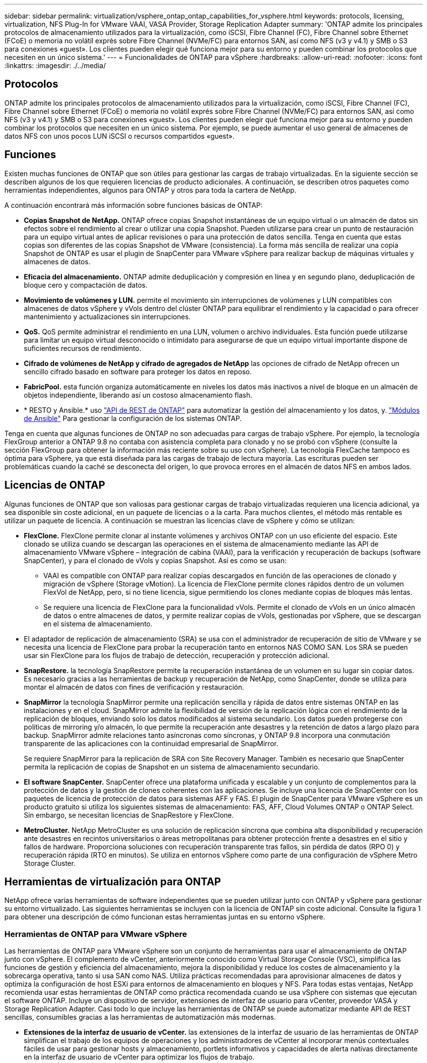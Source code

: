 ---
sidebar: sidebar 
permalink: virtualization/vsphere_ontap_ontap_capabilities_for_vsphere.html 
keywords: protocols, licensing, virtualization, NFS Plug-In for VMware VAAI, VASA Provider, Storage Replication Adapter 
summary: 'ONTAP admite los principales protocolos de almacenamiento utilizados para la virtualización, como iSCSI, Fibre Channel (FC), Fibre Channel sobre Ethernet (FCoE) o memoria no volátil exprés sobre Fibre Channel (NVMe/FC) para entornos SAN, así como NFS (v3 y v4.1) y SMB o S3 para conexiones «guest». Los clientes pueden elegir qué funciona mejor para su entorno y pueden combinar los protocolos que necesiten en un único sistema.' 
---
= Funcionalidades de ONTAP para vSphere
:hardbreaks:
:allow-uri-read: 
:nofooter: 
:icons: font
:linkattrs: 
:imagesdir: ./../media/




== Protocolos

ONTAP admite los principales protocolos de almacenamiento utilizados para la virtualización, como iSCSI, Fibre Channel (FC), Fibre Channel sobre Ethernet (FCoE) o memoria no volátil exprés sobre Fibre Channel (NVMe/FC) para entornos SAN, así como NFS (v3 y v4.1) y SMB o S3 para conexiones «guest». Los clientes pueden elegir qué funciona mejor para su entorno y pueden combinar los protocolos que necesiten en un único sistema. Por ejemplo, se puede aumentar el uso general de almacenes de datos NFS con unos pocos LUN iSCSI o recursos compartidos «guest».



== Funciones

Existen muchas funciones de ONTAP que son útiles para gestionar las cargas de trabajo virtualizadas. En la siguiente sección se describen algunos de los que requieren licencias de producto adicionales. A continuación, se describen otros paquetes como herramientas independientes, algunos para ONTAP y otros para toda la cartera de NetApp.

A continuación encontrará más información sobre funciones básicas de ONTAP:

* *Copias Snapshot de NetApp.* ONTAP ofrece copias Snapshot instantáneas de un equipo virtual o un almacén de datos sin efectos sobre el rendimiento al crear o utilizar una copia Snapshot. Pueden utilizarse para crear un punto de restauración para un equipo virtual antes de aplicar revisiones o para una protección de datos sencilla. Tenga en cuenta que estas copias son diferentes de las copias Snapshot de VMware (consistencia). La forma más sencilla de realizar una copia Snapshot de ONTAP es usar el plugin de SnapCenter para VMware vSphere para realizar backup de máquinas virtuales y almacenes de datos.
* *Eficacia del almacenamiento.* ONTAP admite deduplicación y compresión en línea y en segundo plano, deduplicación de bloque cero y compactación de datos.
* *Movimiento de volúmenes y LUN.* permite el movimiento sin interrupciones de volúmenes y LUN compatibles con almacenes de datos vSphere y vVols dentro del clúster ONTAP para equilibrar el rendimiento y la capacidad o para ofrecer mantenimiento y actualizaciones sin interrupciones.
* *QoS.* QoS permite administrar el rendimiento en una LUN, volumen o archivo individuales. Esta función puede utilizarse para limitar un equipo virtual desconocido o intimidato para asegurarse de que un equipo virtual importante dispone de suficientes recursos de rendimiento.
* *Cifrado de volúmenes de NetApp y cifrado de agregados de NetApp* las opciones de cifrado de NetApp ofrecen un sencillo cifrado basado en software para proteger los datos en reposo.
* *FabricPool.* esta función organiza automáticamente en niveles los datos más inactivos a nivel de bloque en un almacén de objetos independiente, liberando así un costoso almacenamiento flash.
* * RESTO y Ansible.* uso https://devnet.netapp.com/restapi["API de REST de ONTAP"^] para automatizar la gestión del almacenamiento y los datos, y. https://netapp.io/configuration-management-and-automation/["Módulos de Ansible"^] Para gestionar la configuración de los sistemas ONTAP.


Tenga en cuenta que algunas funciones de ONTAP no son adecuadas para cargas de trabajo vSphere. Por ejemplo, la tecnología FlexGroup anterior a ONTAP 9.8 no contaba con asistencia completa para clonado y no se probó con vSphere (consulte la sección FlexGroup para obtener la información más reciente sobre su uso con vSphere). La tecnología FlexCache tampoco es óptima para vSphere, ya que está diseñada para las cargas de trabajo de lectura mayoría. Las escrituras pueden ser problemáticas cuando la caché se desconecta del origen, lo que provoca errores en el almacén de datos NFS en ambos lados.



== Licencias de ONTAP

Algunas funciones de ONTAP que son valiosas para gestionar cargas de trabajo virtualizadas requieren una licencia adicional, ya sea disponible sin coste adicional, en un paquete de licencias o a la carta. Para muchos clientes, el método más rentable es utilizar un paquete de licencia. A continuación se muestran las licencias clave de vSphere y cómo se utilizan:

* *FlexClone.* FlexClone permite clonar al instante volúmenes y archivos ONTAP con un uso eficiente del espacio. Este clonado se utiliza cuando se descargan las operaciones en el sistema de almacenamiento mediante las API de almacenamiento VMware vSphere – integración de cabina (VAAI), para la verificación y recuperación de backups (software SnapCenter), y para el clonado de vVols y copias Snapshot. Así es como se usan:
+
** VAAI es compatible con ONTAP para realizar copias descargados en función de las operaciones de clonado y migración de vSphere (Storage vMotion). La licencia de FlexClone permite clones rápidos dentro de un volumen FlexVol de NetApp, pero, si no tiene licencia, sigue permitiendo los clones mediante copias de bloques más lentas.
** Se requiere una licencia de FlexClone para la funcionalidad vVols. Permite el clonado de vVols en un único almacén de datos o entre almacenes de datos, y permite realizar copias de vVols, gestionadas por vSphere, que se descargan en el sistema de almacenamiento.


* El adaptador de replicación de almacenamiento (SRA) se usa con el administrador de recuperación de sitio de VMware y se necesita una licencia de FlexClone para probar la recuperación tanto en entornos NAS COMO SAN. Los SRA se pueden usar sin FlexClone para los flujos de trabajo de detección, recuperación y protección adicional.
* *SnapRestore.* la tecnología SnapRestore permite la recuperación instantánea de un volumen en su lugar sin copiar datos. Es necesario gracias a las herramientas de backup y recuperación de NetApp, como SnapCenter, donde se utiliza para montar el almacén de datos con fines de verificación y restauración.
* *SnapMirror* la tecnología SnapMirror permite una replicación sencilla y rápida de datos entre sistemas ONTAP en las instalaciones y en el cloud. SnapMirror admite la flexibilidad de versión de la replicación lógica con el rendimiento de la replicación de bloques, enviando solo los datos modificados al sistema secundario. Los datos pueden protegerse con políticas de mirroring y/o almacén, lo que permite la recuperación ante desastres y la retención de datos a largo plazo para backup. SnapMirror admite relaciones tanto asíncronas como síncronas, y ONTAP 9.8 incorpora una conmutación transparente de las aplicaciones con la continuidad empresarial de SnapMirror.
+
Se requiere SnapMirror para la replicación de SRA con Site Recovery Manager. También es necesario que SnapCenter permita la replicación de copias de Snapshot en un sistema de almacenamiento secundario.

* *El software SnapCenter.* SnapCenter ofrece una plataforma unificada y escalable y un conjunto de complementos para la protección de datos y la gestión de clones coherentes con las aplicaciones. Se incluye una licencia de SnapCenter con los paquetes de licencia de protección de datos para sistemas AFF y FAS. El plugin de SnapCenter para VMware vSphere es un producto gratuito si utiliza los siguientes sistemas de almacenamiento: FAS, AFF, Cloud Volumes ONTAP o ONTAP Select. Sin embargo, se necesitan licencias de SnapRestore y FlexClone.
* *MetroCluster.* NetApp MetroCluster es una solución de replicación síncrona que combina alta disponibilidad y recuperación ante desastres en recintos universitarios o áreas metropolitanas para obtener protección frente a desastres en el sitio y fallos de hardware. Proporciona soluciones con recuperación transparente tras fallos, sin pérdida de datos (RPO 0) y recuperación rápida (RTO en minutos). Se utiliza en entornos vSphere como parte de una configuración de vSphere Metro Storage Cluster.




== Herramientas de virtualización para ONTAP

NetApp ofrece varias herramientas de software independientes que se pueden utilizar junto con ONTAP y vSphere para gestionar su entorno virtualizado. Las siguientes herramientas se incluyen con la licencia de ONTAP sin coste adicional. Consulte la figura 1 para obtener una descripción de cómo funcionan estas herramientas juntas en su entorno vSphere.



=== Herramientas de ONTAP para VMware vSphere

Las herramientas de ONTAP para VMware vSphere son un conjunto de herramientas para usar el almacenamiento de ONTAP junto con vSphere. El complemento de vCenter, anteriormente conocido como Virtual Storage Console (VSC), simplifica las funciones de gestión y eficiencia del almacenamiento, mejora la disponibilidad y reduce los costes de almacenamiento y la sobrecarga operativa, tanto si usa SAN como NAS. Utiliza prácticas recomendadas para aprovisionar almacenes de datos y optimiza la configuración de host ESXi para entornos de almacenamiento en bloques y NFS. Para todas estas ventajas, NetApp recomienda usar estas herramientas de ONTAP como práctica recomendada cuando se usa vSphere con sistemas que ejecutan el software ONTAP. Incluye un dispositivo de servidor, extensiones de interfaz de usuario para vCenter, proveedor VASA y Storage Replication Adapter. Casi todo lo que incluye las herramientas de ONTAP se puede automatizar mediante API de REST sencillas, consumibles gracias a las herramientas de automatización más modernas.

* *Extensiones de la interfaz de usuario de vCenter.* las extensiones de la interfaz de usuario de las herramientas de ONTAP simplifican el trabajo de los equipos de operaciones y los administradores de vCenter al incorporar menús contextuales fáciles de usar para gestionar hosts y almacenamiento, portlets informativos y capacidades de alerta nativas directamente en la interfaz de usuario de vCenter para optimizar los flujos de trabajo.
* *Proveedor VASA para ONTAP.* el Proveedor VASA para ONTAP es compatible con el marco de trabajo VMware vStorage APIs for Storage Awareness (VASA). Se suministra como parte de las herramientas de ONTAP para VMware vSphere como un dispositivo virtual único para facilitar la puesta en marcha. EL proveedor DE VASA conecta vCenter Server con ONTAP para ayudar en el aprovisionamiento y la supervisión del almacenamiento de máquinas virtuales. Permite el soporte de VMware Virtual Volumes (vVols), la gestión de los perfiles de las funcionalidades del almacenamiento y el rendimiento vVols individual, y las alarmas para supervisar la capacidad y el cumplimiento de los perfiles.
* *Storage Replication Adapter.* el SRA se utiliza junto con VMware Site Recovery Manager (SRM) para gestionar la replicación de datos entre sitios de producción y de recuperación ante desastres y probar las réplicas de recuperación ante desastres de forma no disruptiva. Ayuda a automatizar las tareas de identificación, recuperación y protección. Incluye tanto un dispositivo de servidor SRA como adaptadores SRA para el servidor SRM de Windows y el dispositivo SRM.


La figura siguiente muestra las herramientas de ONTAP para vSphere.

image:vsphere_ontap_image1.png["Error: Falta la imagen gráfica"]



=== Plugin NFS para VAAI de VMware

El plugin de NetApp NFS para VMware VAAI es un plugin para hosts ESXi que permite usar funciones VAAI con almacenes de datos NFS en ONTAP. Admite la descarga de copias para operaciones de clonado, la reserva de espacio para archivos gruesos de discos virtuales y la descarga de copias de Snapshot. La descarga de operaciones de copia en el almacenamiento no es necesariamente más rápida de completarse, pero reduce los requisitos de ancho de banda de red y libera a recursos del host, como ciclos de CPU, búferes y colas. Puede usar las herramientas de ONTAP para VMware vSphere para instalar el plugin en hosts ESXi o, si es compatible, vSphere Lifecycle Manager (VLCM).

